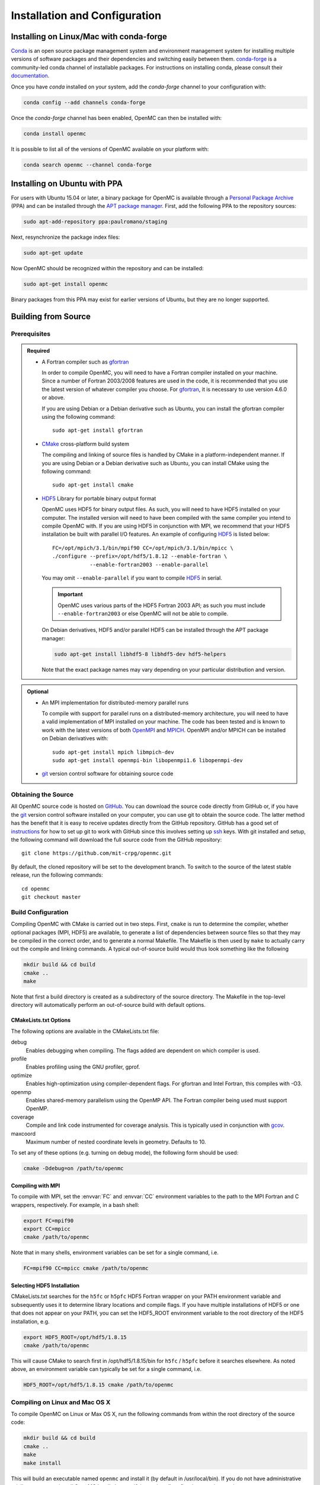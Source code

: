 .. _usersguide_install:

==============================
Installation and Configuration
==============================

----------------------------------------
Installing on Linux/Mac with conda-forge
----------------------------------------

`Conda <http://conda.pydata.org/docs/>`_ is an open source package management
system and environment management system for installing multiple versions of
software packages and their dependencies and switching easily between
them. `conda-forge <https://conda-forge.github.io/>`_ is a community-led conda
channel of installable packages. For instructions on installing conda, please
consult their `documentation
<http://conda.pydata.org/docs/install/quick.html>`_.

Once you have `conda` installed on your system, add the `conda-forge` channel to
your configuration with:

.. code-block:: sh

    conda config --add channels conda-forge

Once the `conda-forge` channel has been enabled, OpenMC can then be installed
with:

.. code-block:: sh

    conda install openmc

It is possible to list all of the versions of OpenMC available on your platform with:

.. code-block:: sh

    conda search openmc --channel conda-forge

-----------------------------
Installing on Ubuntu with PPA
-----------------------------

For users with Ubuntu 15.04 or later, a binary package for OpenMC is available
through a `Personal Package Archive`_ (PPA) and can be installed through the
`APT package manager`_. First, add the following PPA to the repository sources:

.. code-block:: sh

    sudo apt-add-repository ppa:paulromano/staging

Next, resynchronize the package index files:

.. code-block:: sh

    sudo apt-get update

Now OpenMC should be recognized within the repository and can be installed:

.. code-block:: sh

    sudo apt-get install openmc

Binary packages from this PPA may exist for earlier versions of Ubuntu, but they
are no longer supported.

.. _Personal Package Archive: https://launchpad.net/~paulromano/+archive/staging
.. _APT package manager: https://help.ubuntu.com/community/AptGet/Howto

--------------------
Building from Source
--------------------

.. _prerequisites:

Prerequisites
-------------

.. admonition:: Required

    * A Fortran compiler such as gfortran_

      In order to compile OpenMC, you will need to have a Fortran compiler
      installed on your machine. Since a number of Fortran 2003/2008 features
      are used in the code, it is recommended that you use the latest version of
      whatever compiler you choose. For gfortran_, it is necessary to use
      version 4.6.0 or above.

      If you are using Debian or a Debian derivative such as Ubuntu, you can
      install the gfortran compiler using the following command::

          sudo apt-get install gfortran

    * CMake_ cross-platform build system

      The compiling and linking of source files is handled by CMake in a
      platform-independent manner. If you are using Debian or a Debian
      derivative such as Ubuntu, you can install CMake using the following
      command::

          sudo apt-get install cmake

    * HDF5_ Library for portable binary output format

      OpenMC uses HDF5 for binary output files. As such, you will need to have
      HDF5 installed on your computer. The installed version will need to have
      been compiled with the same compiler you intend to compile OpenMC with. If
      you are using HDF5 in conjunction with MPI, we recommend that your HDF5
      installation be built with parallel I/O features. An example of
      configuring HDF5_ is listed below::

           FC=/opt/mpich/3.1/bin/mpif90 CC=/opt/mpich/3.1/bin/mpicc \
           ./configure --prefix=/opt/hdf5/1.8.12 --enable-fortran \
                       --enable-fortran2003 --enable-parallel

      You may omit ``--enable-parallel`` if you want to compile HDF5_ in serial.

      .. important::

          OpenMC uses various parts of the HDF5 Fortran 2003 API; as such you
          must include ``--enable-fortran2003`` or else OpenMC will not be able
          to compile.

      On Debian derivatives, HDF5 and/or parallel HDF5 can be installed through
      the APT package manager:

      .. code-block:: sh

          sudo apt-get install libhdf5-8 libhdf5-dev hdf5-helpers

      Note that the exact package names may vary depending on your particular
      distribution and version.

.. admonition:: Optional

    * An MPI implementation for distributed-memory parallel runs

      To compile with support for parallel runs on a distributed-memory
      architecture, you will need to have a valid implementation of MPI
      installed on your machine. The code has been tested and is known to work
      with the latest versions of both OpenMPI_ and MPICH_. OpenMPI and/or MPICH
      can be installed on Debian derivatives with::

          sudo apt-get install mpich libmpich-dev
          sudo apt-get install openmpi-bin libopenmpi1.6 libopenmpi-dev

    * git_ version control software for obtaining source code

.. _gfortran: http://gcc.gnu.org/wiki/GFortran
.. _CMake: http://www.cmake.org
.. _OpenMPI: http://www.open-mpi.org
.. _MPICH: http://www.mpich.org
.. _HDF5: http://www.hdfgroup.org/HDF5/

Obtaining the Source
--------------------

All OpenMC source code is hosted on GitHub_. You can download the source code
directly from GitHub or, if you have the git_ version control software installed
on your computer, you can use git to obtain the source code. The latter method
has the benefit that it is easy to receive updates directly from the GitHub
repository. GitHub has a good set of `instructions
<http://help.github.com/set-up-git-redirect>`_ for how to set up git to work
with GitHub since this involves setting up ssh_ keys. With git installed and
setup, the following command will download the full source code from the GitHub
repository::

    git clone https://github.com/mit-crpg/openmc.git

By default, the cloned repository will be set to the development branch. To
switch to the source of the latest stable release, run the following commands::

    cd openmc
    git checkout master

.. _GitHub: https://github.com/mit-crpg/openmc
.. _git: http://git-scm.com
.. _ssh: http://en.wikipedia.org/wiki/Secure_Shell

Build Configuration
-------------------

Compiling OpenMC with CMake is carried out in two steps. First, ``cmake`` is run
to determine the compiler, whether optional packages (MPI, HDF5) are available,
to generate a list of dependencies between source files so that they may be
compiled in the correct order, and to generate a normal Makefile. The Makefile
is then used by ``make`` to actually carry out the compile and linking
commands. A typical out-of-source build would thus look something like the
following

.. code-block:: sh

    mkdir build && cd build
    cmake ..
    make

Note that first a build directory is created as a subdirectory of the source
directory. The Makefile in the top-level directory will automatically perform an
out-of-source build with default options.

CMakeLists.txt Options
++++++++++++++++++++++

The following options are available in the CMakeLists.txt file:

debug
  Enables debugging when compiling. The flags added are dependent on which
  compiler is used.

profile
  Enables profiling using the GNU profiler, gprof.

optimize
  Enables high-optimization using compiler-dependent flags. For gfortran and
  Intel Fortran, this compiles with -O3.

openmp
  Enables shared-memory parallelism using the OpenMP API. The Fortran compiler
  being used must support OpenMP.

coverage
  Compile and link code instrumented for coverage analysis. This is typically
  used in conjunction with gcov_.

maxcoord
  Maximum number of nested coordinate levels in geometry. Defaults to 10.

To set any of these options (e.g. turning on debug mode), the following form
should be used:

.. code-block:: sh

    cmake -Ddebug=on /path/to/openmc

.. _gcov: https://gcc.gnu.org/onlinedocs/gcc/Gcov.html

Compiling with MPI
++++++++++++++++++

To compile with MPI, set the :envvar:`FC` and :envvar:`CC` environment variables
to the path to the MPI Fortran and C wrappers, respectively. For example, in a
bash shell:

.. code-block:: sh

    export FC=mpif90
    export CC=mpicc
    cmake /path/to/openmc

Note that in many shells, environment variables can be set for a single command,
i.e.

.. code-block:: sh

    FC=mpif90 CC=mpicc cmake /path/to/openmc

Selecting HDF5 Installation
+++++++++++++++++++++++++++

CMakeLists.txt searches for the ``h5fc`` or ``h5pfc`` HDF5 Fortran wrapper on
your PATH environment variable and subsequently uses it to determine library
locations and compile flags. If you have multiple installations of HDF5 or one
that does not appear on your PATH, you can set the HDF5_ROOT environment
variable to the root directory of the HDF5 installation, e.g.

.. code-block:: sh

    export HDF5_ROOT=/opt/hdf5/1.8.15
    cmake /path/to/openmc

This will cause CMake to search first in /opt/hdf5/1.8.15/bin for ``h5fc`` /
``h5pfc`` before it searches elsewhere. As noted above, an environment variable
can typically be set for a single command, i.e.

.. code-block:: sh

    HDF5_ROOT=/opt/hdf5/1.8.15 cmake /path/to/openmc

Compiling on Linux and Mac OS X
-------------------------------

To compile OpenMC on Linux or Max OS X, run the following commands from within
the root directory of the source code:

.. code-block:: sh

    mkdir build && cd build
    cmake ..
    make
    make install

This will build an executable named ``openmc`` and install it (by default in
/usr/local/bin). If you do not have administrative privileges, you can install
OpenMC locally by specifying an install prefix when running cmake:

.. code-block:: sh

    cmake -DCMAKE_INSTALL_PREFIX=$HOME/.local ..

The ``CMAKE_INSTALL_PREFIX`` variable can be changed to any path for which you
have write-access.

Compiling on Windows
--------------------

Using Cygwin
++++++++++++

One option for compiling OpenMC on a Windows operating system is to use Cygwin_,
a Linux-like environment for Windows. You will need to first `install
Cygwin`_. When you are asked to select packages, make sure the following are
selected:

* Devel: gcc-core
* Devel: gcc-fortran
* Devel: make
* Devel: cmake

If you plan on obtaining the source code directly using git, select the
following packages:

* Devel: git
* Devel: git-completion (Optional)
* Devel: gitk (Optional)

In order to use the Python scripts provided with OpenMC, you will also need to
install Python. This can be done within Cygwin or directly in Windows. To
install within Cygwin, select the following packages:

* Python: python (Version > 2.7 recommended)

Once you have obtained the source code, run the following commands from within
the source code root directory:

.. code-block:: sh

    mkdir build && cd build
    cmake ..
    make

This will build an executable named ``openmc``.

.. _Cygwin: http://cygwin.com/
.. _install Cygwin: http://cygwin.com/setup.exe

Using MinGW
+++++++++++

An alternate option for installing OpenMC on Windows is using MinGW_, which
stands for Minimalist GNU for Windows. An executable for installing the MinGW
distribution is available on SourceForge_. When installing MinGW, make sure the
following components are selected:

* MinGW Compiler Suite: Fortran Compiler
* MSYS Basic System

Once MinGW is installed, copy the OpenMC source distribution to your MinGW home
directory (usually C:\\MinGW\\msys\\1.0\\home\\YourUsername). Once you have
the source code in place, run the following commands from within the MinGW shell
in the root directory of the OpenMC distribution:

.. code-block:: sh

    make

This will build an executable named ``openmc``.

.. _MinGW: http://www.mingw.org
.. _SourceForge: http://sourceforge.net/projects/mingw

Compiling for the Intel Xeon Phi
--------------------------------

In order to build OpenMC for the Intel Xeon Phi using the Intel Fortran
compiler, it is necessary to specify that all objects be compiled with the
``-mmic`` flag as follows:

.. code-block:: sh

    mkdir build && cd build
    FC=ifort CC=icc FFLAGS=-mmic cmake -Dopenmp=on ..
    make

Note that unless an HDF5 build for the Intel Xeon Phi is already on your target
machine, you will need to cross-compile HDF5 for the Xeon Phi. An `example
script`_ to build zlib and HDF5 provides several necessary workarounds.

.. _example script: https://github.com/paulromano/install-scripts/blob/master/install-hdf5-mic

Testing Build
-------------

If you have ENDF/B-VII.1 cross sections from NNDC_ you can test your build.
Make sure the **OPENMC_CROSS_SECTIONS** environmental variable is set to the
*cross_sections.xml* file in the *data/nndc* directory.
There are two ways to run tests. The first is to use the Makefile present in
the source directory and run the following:

.. code-block:: sh

    make test

If you want more options for testing you can use ctest_ command. For example,
if we wanted to run only the plot tests with 4 processors, we run:

.. code-block:: sh

    cd build
    ctest -j 4 -R plot

If you want to run the full test suite with different build options please
refer to our :ref:`test suite` documentation.

---------------------------
Cross Section Configuration
---------------------------

In order to run a simulation with OpenMC, you will need cross section data for
each nuclide or material in your problem. OpenMC can be run in continuous-energy
or multi-group mode.

In continuous-energy mode, OpenMC uses a native HDF5 format to store all nuclear
data. If you have ACE format data that was produced with NJOY_, such as that
distributed with MCNP_ or Serpent_, it can be converted to the HDF5 format using
the :ref:`openmc-ace-to-hdf5 <other_cross_sections>` script distributed with
OpenMC.  Several sources provide openly available ACE data as described
below. The TALYS-based evaluated nuclear data library, TENDL_, is also available
in ACE format.

In multi-group mode, OpenMC utilizes an XML-based library format which can be
used to describe nuclide- or material-specific quantities.

Using ENDF/B-VII.1 Cross Sections from NNDC
-------------------------------------------

The NNDC_ provides ACE data from the ENDF/B-VII.1 neutron and thermal scattering
sublibraries at four temperatures processed using NJOY_. To use this data with
OpenMC, a script is provided with OpenMC that will automatically download and
extract the ACE data, fix any deficiencies, and create an HDF5 library:

.. code-block:: sh

    cd openmc/data
    python get_nndc_data.py

At this point, you should set the :envvar:`OPENMC_CROSS_SECTIONS` environment
variable to the absolute path of the file
``openmc/data/nndc_hdf5/cross_sections.xml``. This cross section set is used by
the test suite.

Using JEFF Cross Sections from OECD/NEA
---------------------------------------

The NEA_ provides processed ACE data from the JEFF_ library. To use this data
with OpenMC, a script is provided with OpenMC that will automatically download
and extract the ACE data, fix any deficiencies, and create an HDF5 library.

.. code-block:: sh

    cd openmc/data
    python get_jeff_data.py

At this point, you should set the :envvar:`OPENMC_CROSS_SECTIONS` environment
variable to the absolute path of the file
``openmc/data/jeff-3.2-hdf5/cross_sections.xml``.

Using Cross Sections from MCNP
------------------------------

OpenMC is provided with a script that will automatically convert ENDF/B-VII.0
and ENDF/B-VII.1 ACE data that is provided with MCNP5 or MCNP6. To convert the
ENDF/B-VII.0 ACE files (``endf70[a-k]`` and ``endf70sab``) into the native HDF5
format, run the following:

.. code-block:: sh

    cd openmc/data
    python convert_mcnp_endf70.py /path/to/mcnpdata/

where ``/path/to/mcnpdata`` is the directory containing the ``endf70[a-k]``
files.

To convert the ENDF/B-VII.1 ACE files (the endf71x and ENDF71SaB libraries), use
the following script:

.. code-block:: sh

    cd openmc/data
    python convert_mcnp_endf71.py /path/to/mcnpdata

where ``/path/to/mcnpdata`` is the directory containing the ``endf71x`` and
``ENDF71SaB`` directories.

.. _other_cross_sections:

Using Other Cross Sections
--------------------------

If you have a library of ACE format cross sections other than those listed above
that you need to convert to OpenMC's HDF5 format, the ``openmc-ace-to-hdf5``
script can be used. There are four different ways you can specify ACE libraries
that are to be converted:

1. List each ACE library as a positional argument. This is very useful in
   conjunction with the usual shell utilities (ls, find, etc.).
2. Use the --xml option to specify a pre-v0.9 cross_sections.xml file.
3. Use the --xsdir option to specify a MCNP xsdir file.
4. Use the --xsdata option to specify a Serpent xsdata file.

The script does not use any extra information from cross_sections.xml/ xsdir/
xsdata files to determine whether the nuclide is metastable. Instead, the
--metastable argument can be used to specify whether the ZAID naming convention
follows the NNDC data convention (1000*Z + A + 300 + 100*m), or the MCNP data
convention (essentially the same as NNDC, except that the first metastable state
of Am242 is 95242 and the ground state is 95642).

The ``openmc-ace-to-hdf5`` script has the following command-line flags:

-h, --help            show this help message and exit

-d DESTINATION, --destination DESTINATION
                      Directory to create new library in (default: .)

-m META, --metastable META
                      How to interpret ZAIDs for metastable nuclides. META
                      can be either 'nndc' or 'mcnp'. (default: nndc)

--xml XML             Old-style cross_sections.xml that lists ACE libraries
                      (default: None)

--xsdir XSDIR         MCNP xsdir file that lists ACE libraries (default:
                      None)

--xsdata XSDATA       Serpent xsdata file that lists ACE libraries (default:
                      None)

--fission_energy_release FISSION_ENERGY_RELEASE
                      HDF5 file containing fission energy release data
                      (default: None)


Using Multi-Group Cross Sections
--------------------------------

Multi-group cross section libraries are generally tailored to the specific
calculation to be performed.  Therefore, at this point in time, OpenMC is not
distributed with any pre-existing multi-group cross section libraries.
However, if the user has obtained or generated their own library, the user
should set the :envvar:`OPENMC_MG_CROSS_SECTIONS` environment variable
to the absolute path of the file library expected to used most frequently.

.. _NJOY: http://t2.lanl.gov/nis/codes/NJOY12/
.. _NNDC: http://www.nndc.bnl.gov/endf/b7.1/acefiles.html
.. _NEA: http://www.oecd-nea.org
.. _JEFF: https://www.oecd-nea.org/dbforms/data/eva/evatapes/jeff_32/
.. _MCNP: http://mcnp.lanl.gov
.. _Serpent: http://montecarlo.vtt.fi
.. _TENDL: https://tendl.web.psi.ch/tendl_2015/tendl2015.html

--------------
Running OpenMC
--------------

Once you have a model built (see :ref:`usersguide_input`), you can either run
the openmc executable directly from the directory containing your XML input
files, or you can specify as a command-line argument the directory containing
the XML input files. For example, if your XML input files are in the directory
``/home/username/somemodel/``, one way to run the simulation would be:

.. code-block:: sh

    cd /home/username/somemodel
    openmc

Alternatively, you could run from any directory:

.. code-block:: sh

    openmc /home/username/somemodel

Note that in the latter case, any output files will be placed in the present
working directory which may be different from ``/home/username/somemodel``.

Command-Line Flags
------------------

OpenMC accepts the following command line flags:

-g, --geometry-debug   Run in geometry debugging mode, where cell overlaps are
                       checked for after each move of a particle
-n, --particles N      Use *N* particles per generation or batch
-p, --plot             Run in plotting mode
-r, --restart file     Restart a previous run from a state point or a particle
                       restart file
-s, --threads N        Run with *N* OpenMP threads
-t, --track            Write tracks for all particles
-v, --version          Show version information

-----------------------------------------------------
Configuring Input Validation with GNU Emacs nXML mode
-----------------------------------------------------

The `GNU Emacs`_ text editor has a built-in mode that extends functionality for
editing XML files. One of the features in nXML mode is the ability to perform
real-time `validation`_ of XML files against a `RELAX NG`_ schema. The OpenMC
source contains RELAX NG schemas for each type of user input file. In order for
nXML mode to know about these schemas, you need to tell emacs where to find a
"locating files" description. Adding the following lines to your ``~/.emacs``
file will enable real-time validation of XML input files:

.. code-block:: common-lisp

    (require 'rng-loc)
    (add-to-list 'rng-schema-locating-files "~/openmc/schemas.xml")

Make sure to replace the last string on the second line with the path to the
schemas.xml file in your own OpenMC source directory.

.. _GNU Emacs: http://www.gnu.org/software/emacs/
.. _validation: http://en.wikipedia.org/wiki/XML_validation
.. _RELAX NG: http://relaxng.org/
.. _ctest: http://www.cmake.org/cmake/help/v2.8.12/ctest.html
